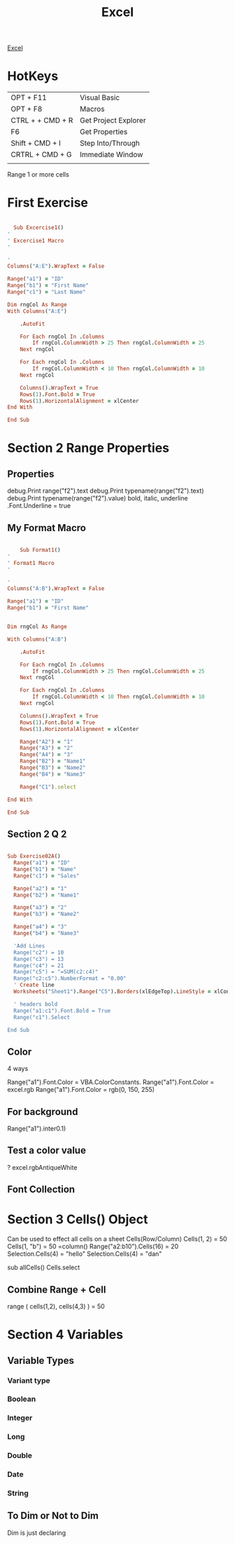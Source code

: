 :PROPERTIES:
:ID:       45C3BABC-D751-4B4C-B4B2-40852FBB773B
:END:

#+title: Excel

[[id:45C3BABC-D751-4B4C-B4B2-40852FBB773B][Excel]]



* HotKeys

|------------------+----------------------|
| OPT + F11        | Visual Basic         |
| OPT + F8         | Macros               |
| CTRL + + CMD + R | Get Project Explorer |
| F6               | Get Properties       |
| Shift + CMD + I  | Step Into/Through    |
| CRTRL + CMD + G  | Immediate Window     |
|                  |                      |

Range 1 or more cells

* First Exercise



#+begin_src ruby :results output

    Sub Excercise1()
  '
  ' Excercise1 Macro
  '

  '
  Columns("A:E").WrapText = False

  Range("a1") = "ID"
  Range("b1") = "First Name"
  Range("c1") = "Last Name"

  Dim rngCol As Range
  With Columns("A:E")
    
      .AutoFit
    
      For Each rngCol In .Columns
          If rngCol.ColumnWidth > 25 Then rngCol.ColumnWidth = 25
      Next rngCol
    
      For Each rngCol In .Columns
          If rngCol.ColumnWidth < 10 Then rngCol.ColumnWidth = 10
      Next rngCol
    
      Columns().WrapText = True
      Rows(1).Font.Bold = True
      Rows(1).HorizontalAlignment = xlCenter
  End With

  End Sub
  
#+end_src

* Section 2 Range Properties
** Properties 

debug.Print range("f2").text
debug.Print typename(range("f2").text)
debug.Print typename(range("f2").value)
bold, italic, underline
.Font.Underline = true

** My Format Macro

#+begin_src ruby :results output

      Sub Format1()
  '
  ' Format1 Macro
  '

  '
  Columns("A:B").WrapText = False

  Range("a1") = "ID"
  Range("b1") = "First Name"
  

  Dim rngCol As Range

  With Columns("A:B")
    
      .AutoFit
    
      For Each rngCol In .Columns
          If rngCol.ColumnWidth > 25 Then rngCol.ColumnWidth = 25
      Next rngCol
    
      For Each rngCol In .Columns
          If rngCol.ColumnWidth < 10 Then rngCol.ColumnWidth = 10
      Next rngCol
    
      Columns().WrapText = True
      Rows(1).Font.Bold = True
      Rows(1).HorizontalAlignment = xlCenter
      
      Range("A2") = "1"
      Range("A3") = "2"
      Range("A4") = "3"
      Range("B2") = "Name1"
      Range("B3") = "Name2"
      Range("B4") = "Name3"

      Range("C1").select

  End With

  End Sub

#+end_src

** Section 2 Q 2

#+begin_src ruby :results output

Sub Exercise02A()
  Range("a1") = "ID"
  Range("b1") = "Name"
  Range("c1") = "Sales"

  Range("a2") = "1"
  Range("b2") = "Name1"

  Range("a3") = "2"
  Range("b3") = "Name2"

  Range("a4") = "3"
  Range("b4") = "Name3"

  'Add Lines
  Range("c2") = 10
  Range("c3") = 13
  Range("c4") = 21
  Range("c5") = "=SUM(c2:c4)"
  Range("c2:c5").NumberFormat = "0.00"
  ' Create line
  Worksheets("Sheet1").Range("C5").Borders(xlEdgeTop).LineStyle = xlContinuous
  
  ' headers bold
  Range("a1:c1").Font.Bold = True
  Range("c1").Select
  
End Sub

#+end_src

** Color 
4 ways


Range("a1").Font.Color = VBA.ColorConstants.
Range("a1").Font.Color = excel.rgb
Range("a1").Font.Color = rgb(0, 150, 255)
** For background
Range("a1").inter0.1)

** Test a color value
? excel.rgbAntiqueWhite


** Font Collection
* Section 3 Cells() Object 
Can be used to effect all cells on a sheet
Cells(Row/Column)
Cells(1, 2) = 50
Cells(1, "b") = 50
=column()
Range("a2:b10").Cells(16) = 20
Selection.Cells(4) = "hello"
Selection.Cells(4) = "dan"

sub allCells()
Cells.select
** Combine Range + Cell
range (   cells(1,2), cells(4,3)    ) = 50
* Section 4 Variables
** Variable Types

*** Variant type
*** Boolean
*** Integer
*** Long
*** Double
*** Date
*** String
** To Dim or Not to Dim
Dim is just declaring


